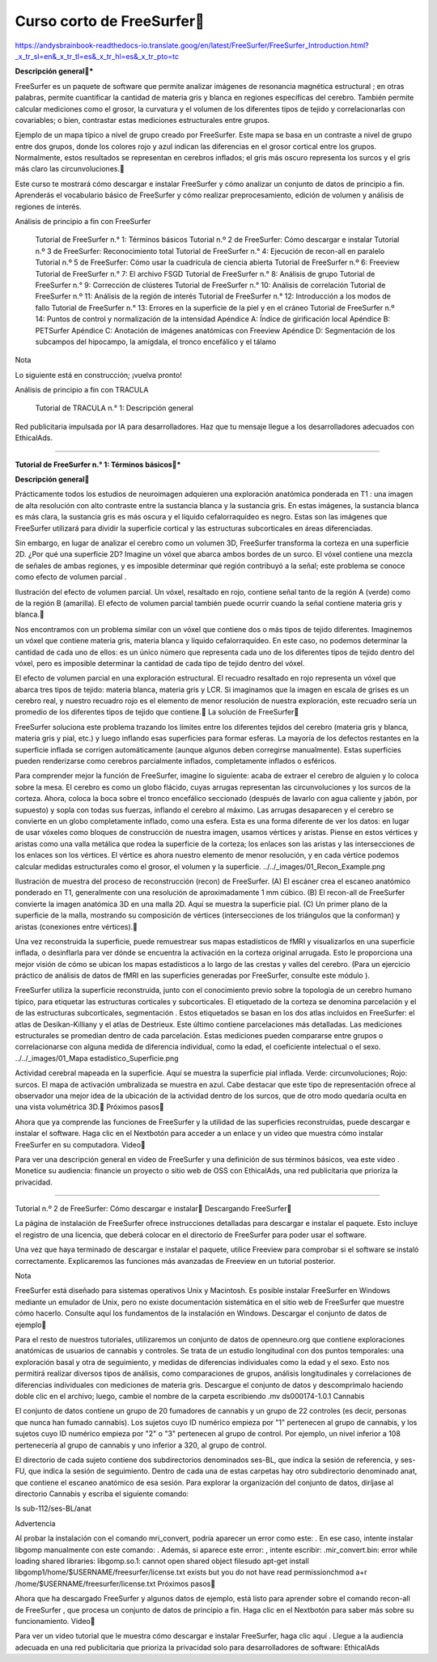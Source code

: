 Curso corto de FreeSurfer
=========================

https://andysbrainbook-readthedocs-io.translate.goog/en/latest/FreeSurfer/FreeSurfer_Introduction.html?_x_tr_sl=en&_x_tr_tl=es&_x_tr_hl=es&_x_tr_pto=tc

**Descripción general***

FreeSurfer es un paquete de software que permite analizar imágenes de resonancia magnética estructural ; en otras palabras, permite cuantificar la cantidad de materia gris y blanca en regiones específicas del cerebro. También permite calcular mediciones como el grosor, la curvatura y el volumen de los diferentes tipos de tejido y correlacionarlas con covariables; o bien, contrastar estas mediciones estructurales entre grupos.



Ejemplo de un mapa típico a nivel de grupo creado por FreeSurfer. Este mapa se basa en un contraste a nivel de grupo entre dos grupos, donde los colores rojo y azul indican las diferencias en el grosor cortical entre los grupos. Normalmente, estos resultados se representan en cerebros inflados; el gris más oscuro representa los surcos y el gris más claro las circunvoluciones.

Este curso te mostrará cómo descargar e instalar FreeSurfer y cómo analizar un conjunto de datos de principio a fin. Aprenderás el vocabulario básico de FreeSurfer y cómo realizar preprocesamiento, edición de volumen y análisis de regiones de interés.

Análisis de principio a fin con FreeSurfer

    Tutorial de FreeSurfer n.° 1: Términos básicos
    Tutorial n.º 2 de FreeSurfer: Cómo descargar e instalar
    Tutorial n.º 3 de FreeSurfer: Reconocimiento total
    Tutorial de FreeSurfer n.° 4: Ejecución de recon-all en paralelo
    Tutorial n.º 5 de FreeSurfer: Cómo usar la cuadrícula de ciencia abierta
    Tutorial de FreeSurfer n.º 6: Freeview
    Tutorial de FreeSurfer n.° 7: El archivo FSGD
    Tutorial de FreeSurfer n.° 8: Análisis de grupo
    Tutorial de FreeSurfer n.° 9: Corrección de clústeres
    Tutorial de FreeSurfer n.° 10: Análisis de correlación
    Tutorial de FreeSurfer n.º 11: Análisis de la región de interés
    Tutorial de FreeSurfer n.° 12: Introducción a los modos de fallo
    Tutorial de FreeSurfer n.° 13: Errores en la superficie de la piel y en el cráneo
    Tutorial de FreeSurfer n.º 14: Puntos de control y normalización de la intensidad
    Apéndice A: Índice de girificación local
    Apéndice B: PETSurfer
    Apéndice C: Anotación de imágenes anatómicas con Freeview
    Apéndice D: Segmentación de los subcampos del hipocampo, la amígdala, el tronco encefálico y el tálamo

Nota

Lo siguiente está en construcción; ¡vuelva pronto!

Análisis de principio a fin con TRACULA

    Tutorial de TRACULA n.° 1: Descripción general

Red publicitaria impulsada por IA para desarrolladores. Haz que tu mensaje llegue a los desarrolladores adecuados con EthicalAds.


---------------------------------------------------------------

**Tutorial de FreeSurfer n.° 1: Términos básicos***

**Descripción general**


Prácticamente todos los estudios de neuroimagen adquieren una exploración anatómica ponderada en T1 : una imagen de alta resolución con alto contraste entre la sustancia blanca y la sustancia gris. En estas imágenes, la sustancia blanca es más clara, la sustancia gris es más oscura y el líquido cefalorraquídeo es negro. Estas son las imágenes que FreeSurfer utilizará para dividir la superficie cortical y las estructuras subcorticales en áreas diferenciadas.

Sin embargo, en lugar de analizar el cerebro como un volumen 3D, FreeSurfer transforma la corteza en una superficie 2D. ¿Por qué una superficie 2D? Imagine un vóxel que abarca ambos bordes de un surco. El vóxel contiene una mezcla de señales de ambas regiones, y es imposible determinar qué región contribuyó a la señal; este problema se conoce como efecto de volumen parcial .




Ilustración del efecto de volumen parcial. Un vóxel, resaltado en rojo, contiene señal tanto de la región A (verde) como de la región B (amarilla). El efecto de volumen parcial también puede ocurrir cuando la señal contiene materia gris y blanca.

Nos encontramos con un problema similar con un vóxel que contiene dos o más tipos de tejido diferentes. Imaginemos un vóxel que contiene materia gris, materia blanca y líquido cefalorraquídeo. En este caso, no podemos determinar la cantidad de cada uno de ellos: es un único número que representa cada uno de los diferentes tipos de tejido dentro del vóxel, pero es imposible determinar la cantidad de cada tipo de tejido dentro del vóxel.




El efecto de volumen parcial en una exploración estructural. El recuadro resaltado en rojo representa un vóxel que abarca tres tipos de tejido: materia blanca, materia gris y LCR. Si imaginamos que la imagen en escala de grises es un cerebro real, y nuestro recuadro rojo es el elemento de menor resolución de nuestra exploración, este recuadro sería un promedio de los diferentes tipos de tejido que contiene.
La solución de FreeSurfer

FreeSurfer soluciona este problema trazando los límites entre los diferentes tejidos del cerebro (materia gris y blanca, materia gris y pial, etc.) y luego inflando esas superficies para formar esferas. La mayoría de los defectos restantes en la superficie inflada se corrigen automáticamente (aunque algunos deben corregirse manualmente). Estas superficies pueden renderizarse como cerebros parcialmente inflados, completamente inflados o esféricos.

Para comprender mejor la función de FreeSurfer, imagine lo siguiente: acaba de extraer el cerebro de alguien y lo coloca sobre la mesa. El cerebro es como un globo flácido, cuyas arrugas representan las circunvoluciones y los surcos de la corteza. Ahora, coloca la boca sobre el tronco encefálico seccionado (después de lavarlo con agua caliente y jabón, por supuesto) y sopla con todas sus fuerzas, inflando el cerebro al máximo. Las arrugas desaparecen y el cerebro se convierte en un globo completamente inflado, como una esfera. Esta es una forma diferente de ver los datos: en lugar de usar vóxeles como bloques de construcción de nuestra imagen, usamos vértices y aristas. Piense en estos vértices y aristas como una valla metálica que rodea la superficie de la corteza; los enlaces son las aristas y las intersecciones de los enlaces son los vértices. El vértice es ahora nuestro elemento de menor resolución, y en cada vértice podemos calcular medidas estructurales como el grosor, el volumen y la superficie.
../../_images/01_Recon_Example.png

Ilustración de muestra del proceso de reconstrucción (recon) de FreeSurfer. (A) El escáner crea el escaneo anatómico ponderado en T1, generalmente con una resolución de aproximadamente 1 mm cúbico. (B) El recon-all de FreeSurfer convierte la imagen anatómica 3D en una malla 2D. Aquí se muestra la superficie pial. (C) Un primer plano de la superficie de la malla, mostrando su composición de vértices (intersecciones de los triángulos que la conforman) y aristas (conexiones entre vértices).

Una vez reconstruida la superficie, puede remuestrear sus mapas estadísticos de fMRI y visualizarlos en una superficie inflada, o desinflarla para ver dónde se encuentra la activación en la corteza original arrugada. Esto le proporciona una mejor visión de cómo se ubican los mapas estadísticos a lo largo de las crestas y valles del cerebro. (Para un ejercicio práctico de análisis de datos de fMRI en las superficies generadas por FreeSurfer, consulte este módulo ).

FreeSurfer utiliza la superficie reconstruida, junto con el conocimiento previo sobre la topología de un cerebro humano típico, para etiquetar las estructuras corticales y subcorticales. El etiquetado de la corteza se denomina parcelación y el de las estructuras subcorticales, segmentación . Estos etiquetados se basan en los dos atlas incluidos en FreeSurfer: el atlas de Desikan-Killiany y el atlas de Destrieux. Este último contiene parcelaciones más detalladas. Las mediciones estructurales se promedian dentro de cada parcelación. Estas mediciones pueden compararse entre grupos o correlacionarse con alguna medida de diferencia individual, como la edad, el coeficiente intelectual o el sexo.
../../_images/01_Mapa estadístico_Superficie.png

Actividad cerebral mapeada en la superficie. Aquí se muestra la superficie pial inflada. Verde: circunvoluciones; Rojo: surcos. El mapa de activación umbralizada se muestra en azul. Cabe destacar que este tipo de representación ofrece al observador una mejor idea de la ubicación de la actividad dentro de los surcos, que de otro modo quedaría oculta en una vista volumétrica 3D.
Próximos pasos

Ahora que ya comprende las funciones de FreeSurfer y la utilidad de las superficies reconstruidas, puede descargar e instalar el software. Haga clic en el Nextbotón para acceder a un enlace y un video que muestra cómo instalar FreeSurfer en su computadora.
Video

Para ver una descripción general en video de FreeSurfer y una definición de sus términos básicos, vea este video .
Monetice su audiencia: financie un proyecto o sitio web de OSS con EthicalAds, una red publicitaria que prioriza la privacidad.

-----------------------------------------------------------------------

Tutorial n.º 2 de FreeSurfer: Cómo descargar e instalar
Descargando FreeSurfer

La página de instalación de FreeSurfer ofrece instrucciones detalladas para descargar e instalar el paquete. Esto incluye el registro de una licencia, que deberá colocar en el directorio de FreeSurfer para poder usar el software.

Una vez que haya terminado de descargar e instalar el paquete, utilice Freeview para comprobar si el software se instaló correctamente. Explicaremos las funciones más avanzadas de Freeview en un tutorial posterior.

Nota

FreeSurfer está diseñado para sistemas operativos Unix y Macintosh. Es posible instalar FreeSurfer en Windows mediante un emulador de Unix, pero no existe documentación sistemática en el sitio web de FreeSurfer que muestre cómo hacerlo. Consulte aquí los fundamentos de la instalación en Windows.
Descargar el conjunto de datos de ejemplo

Para el resto de nuestros tutoriales, utilizaremos un conjunto de datos de openneuro.org que contiene exploraciones anatómicas de usuarios de cannabis y controles. Se trata de un estudio longitudinal con dos puntos temporales: una exploración basal y otra de seguimiento, y medidas de diferencias individuales como la edad y el sexo. Esto nos permitirá realizar diversos tipos de análisis, como comparaciones de grupos, análisis longitudinales y correlaciones de diferencias individuales con mediciones de materia gris. Descargue el conjunto de datos y descomprímalo haciendo doble clic en el archivo; luego, cambie el nombre de la carpeta escribiendo .mv ds000174-1.0.1 Cannabis

El conjunto de datos contiene un grupo de 20 fumadores de cannabis y un grupo de 22 controles (es decir, personas que nunca han fumado cannabis). Los sujetos cuyo ID numérico empieza por "1" pertenecen al grupo de cannabis, y los sujetos cuyo ID numérico empieza por "2" o "3" pertenecen al grupo de control. Por ejemplo, un nivel inferior a 108 pertenecería al grupo de cannabis y uno inferior a 320, al grupo de control.

El directorio de cada sujeto contiene dos subdirectorios denominados ses-BL, que indica la sesión de referencia, y ses-FU, que indica la sesión de seguimiento. Dentro de cada una de estas carpetas hay otro subdirectorio denominado anat, que contiene el escaneo anatómico de esa sesión. Para explorar la organización del conjunto de datos, diríjase al directorio Cannabis y escriba el siguiente comando:

ls sub-112/ses-BL/anat

Advertencia

Al probar la instalación con el comando mri_convert, podría aparecer un error como este: . En ese caso, intente instalar libgomp manualmente con este comando: . Además, si aparece este error: , intente escribir: .mir_convert.bin: error while loading shared libraries: libgomp.so.1: cannot open shared object filesudo apt-get install libgomp1/home/$USERNAME/freesurfer/license.txt exists but you do not have read permissionchmod a+r /home/$USERNAME/freesurfer/license.txt
Próximos pasos

Ahora que ha descargado FreeSurfer y algunos datos de ejemplo, está listo para aprender sobre el comando recon-all de FreeSurfer , que procesa un conjunto de datos de principio a fin. Haga clic en el Nextbotón para saber más sobre su funcionamiento.
Video

Para ver un video tutorial que le muestra cómo descargar e instalar FreeSurfer, haga clic aquí .
Llegue a la audiencia adecuada en una red publicitaria que prioriza la privacidad solo para desarrolladores de software: EthicalAds



